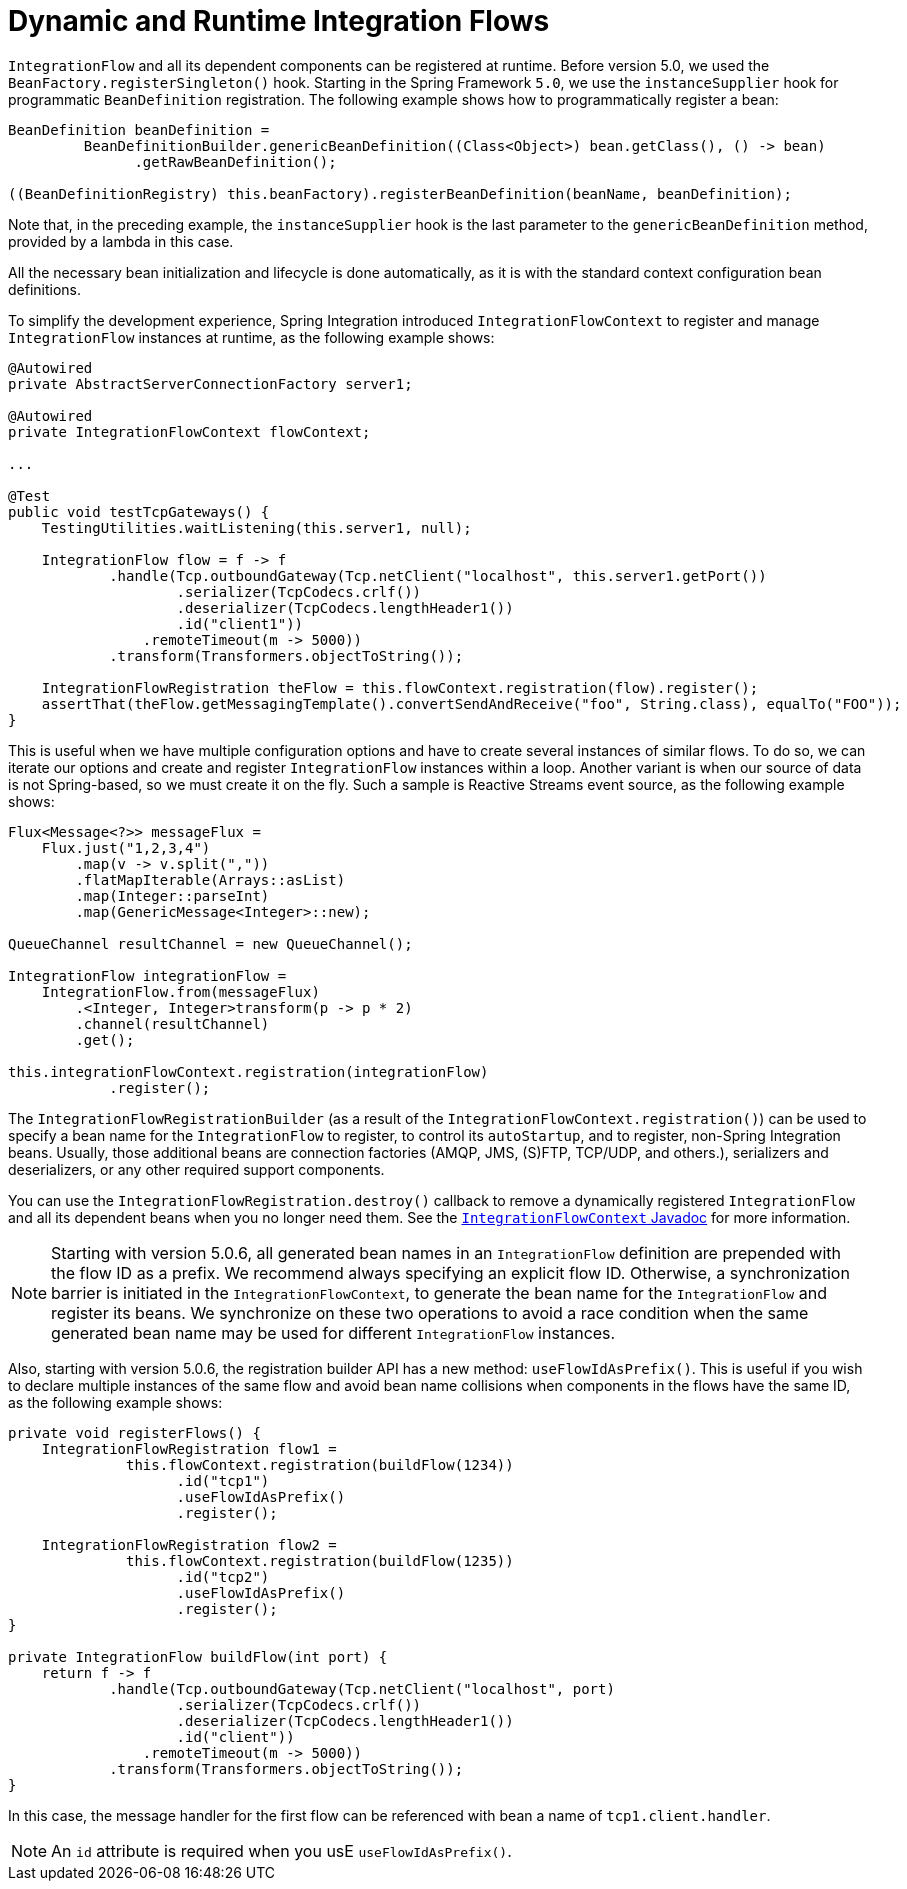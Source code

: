 [[java-dsl-runtime-flows]]
= Dynamic and Runtime Integration Flows

`IntegrationFlow` and all its dependent components can be registered at runtime.
Before version 5.0, we used the `BeanFactory.registerSingleton()` hook.
Starting in the Spring Framework `5.0`, we use the `instanceSupplier` hook for programmatic `BeanDefinition` registration.
The following example shows how to programmatically register a bean:

====
[source,java]
----
BeanDefinition beanDefinition =
         BeanDefinitionBuilder.genericBeanDefinition((Class<Object>) bean.getClass(), () -> bean)
               .getRawBeanDefinition();

((BeanDefinitionRegistry) this.beanFactory).registerBeanDefinition(beanName, beanDefinition);
----
====

Note that, in the preceding example, the `instanceSupplier` hook is the last parameter to the `genericBeanDefinition` method, provided by a lambda in this case.

All the necessary bean initialization and lifecycle is done automatically, as it is with the standard context configuration bean definitions.

To simplify the development experience, Spring Integration introduced `IntegrationFlowContext` to register and manage `IntegrationFlow` instances at runtime, as the following example shows:

====
[source,java]
----
@Autowired
private AbstractServerConnectionFactory server1;

@Autowired
private IntegrationFlowContext flowContext;

...

@Test
public void testTcpGateways() {
    TestingUtilities.waitListening(this.server1, null);

    IntegrationFlow flow = f -> f
            .handle(Tcp.outboundGateway(Tcp.netClient("localhost", this.server1.getPort())
                    .serializer(TcpCodecs.crlf())
                    .deserializer(TcpCodecs.lengthHeader1())
                    .id("client1"))
                .remoteTimeout(m -> 5000))
            .transform(Transformers.objectToString());

    IntegrationFlowRegistration theFlow = this.flowContext.registration(flow).register();
    assertThat(theFlow.getMessagingTemplate().convertSendAndReceive("foo", String.class), equalTo("FOO"));
}
----
====

This is useful when we have multiple configuration options and have to create several instances of similar flows.
To do so, we can iterate our options and create and register `IntegrationFlow` instances within a loop.
Another variant is when our source of data is not Spring-based, so we must create it on the fly.
Such a sample is Reactive Streams event source, as the following example shows:

====
[source,java]
----
Flux<Message<?>> messageFlux =
    Flux.just("1,2,3,4")
        .map(v -> v.split(","))
        .flatMapIterable(Arrays::asList)
        .map(Integer::parseInt)
        .map(GenericMessage<Integer>::new);

QueueChannel resultChannel = new QueueChannel();

IntegrationFlow integrationFlow =
    IntegrationFlow.from(messageFlux)
        .<Integer, Integer>transform(p -> p * 2)
        .channel(resultChannel)
        .get();

this.integrationFlowContext.registration(integrationFlow)
            .register();
----
====

The `IntegrationFlowRegistrationBuilder` (as a result of the `IntegrationFlowContext.registration()`) can be used to specify a bean name for the `IntegrationFlow` to register, to control its `autoStartup`, and to register, non-Spring Integration beans.
Usually, those additional beans are connection factories (AMQP, JMS, (S)FTP, TCP/UDP, and others.), serializers and deserializers, or any other required support components.

You can use the `IntegrationFlowRegistration.destroy()` callback to remove a dynamically registered `IntegrationFlow` and all its dependent beans when you no longer need them.
See the https://docs.spring.io/spring-integration/api/org/springframework/integration/dsl/context/IntegrationFlowContext.html[`IntegrationFlowContext` Javadoc] for more information.

NOTE: Starting with version 5.0.6, all generated bean names in an `IntegrationFlow` definition are prepended with the flow ID as a prefix.
We recommend always specifying an explicit flow ID.
Otherwise, a synchronization barrier is initiated in the `IntegrationFlowContext`, to generate the bean name for the `IntegrationFlow` and register its beans.
We synchronize on these two operations to avoid a race condition when the same generated bean name may be used for different `IntegrationFlow` instances.

Also, starting with version 5.0.6, the registration builder API has a new method: `useFlowIdAsPrefix()`.
This is useful if you wish to declare multiple instances of the same flow and avoid bean name collisions when components in the flows have the same ID, as the following example shows:

====
[source, java]
----
private void registerFlows() {
    IntegrationFlowRegistration flow1 =
              this.flowContext.registration(buildFlow(1234))
                    .id("tcp1")
                    .useFlowIdAsPrefix()
                    .register();

    IntegrationFlowRegistration flow2 =
              this.flowContext.registration(buildFlow(1235))
                    .id("tcp2")
                    .useFlowIdAsPrefix()
                    .register();
}

private IntegrationFlow buildFlow(int port) {
    return f -> f
            .handle(Tcp.outboundGateway(Tcp.netClient("localhost", port)
                    .serializer(TcpCodecs.crlf())
                    .deserializer(TcpCodecs.lengthHeader1())
                    .id("client"))
                .remoteTimeout(m -> 5000))
            .transform(Transformers.objectToString());
}
----
====

In this case, the message handler for the first flow can be referenced with bean a name of `tcp1.client.handler`.

NOTE: An `id` attribute is required when you usE `useFlowIdAsPrefix()`.

